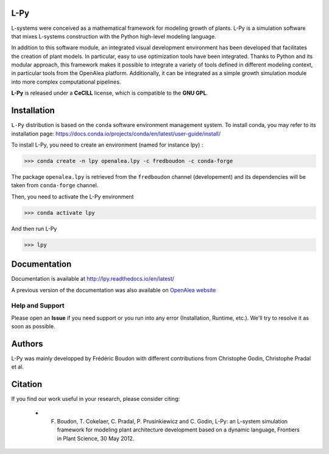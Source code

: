 .. image:: https://img.shields.io/badge/License-GPL-blue.svg
   :target: https://opensource.org/licenses/GPL-3.0

.. image:: https://travis-ci.org/fredboudon/lpy.svg?branch=master
    :target: https://travis-ci.org/fredboudon/lpy
    :alt: Travis Continuous Integration Status

.. image:: https://ci.appveyor.com/api/projects/status/8bd8xhc9wy0bee0k/branch/master?svg=true
   :target: https://ci.appveyor.com/project/fredboudon/lpy
   :alt: AppVeyor Continuous Integration Status

.. image:: https://readthedocs.org/projects/lpy/badge/?version=latest
    :target: https://lpy.readthedocs.io/en/latest/?badge=latest
    :alt: Documentation Status


=======
L-Py
=======

L-systems were conceived as a mathematical framework for modeling growth of plants. 
L-Py is a simulation software that mixes L-systems construction with the Python high-level modeling language. 

In addition to this software module, an integrated visual development environment has been developed that facilitates the creation of plant models.
In particular, easy to use optimization tools have been integrated. 
Thanks to Python and its modular approach, this framework makes it possible to integrate a variety of tools defined in different modeling context, in particular tools from the OpenAlea platform. Additionally, it can be integrated as a simple growth simulation module 
into more complex computational pipelines.

**L-Py** is released under a **CeCILL** license, which is compatible to the **GNU GPL**.

.. image:: doc/_images/screenshot2-3d.png
    :scale: 50% 


=============
Installation
=============


``L-Py`` distribution is based on the ``conda`` software environment management system.
To install conda, you may refer to its installation page: https://docs.conda.io/projects/conda/en/latest/user-guide/install/

To install L-Py, you need to create an environment (named for instance lpy) :

.. code-block:: bash

        >>> conda create -n lpy openalea.lpy -c fredboudon -c conda-forge

The package ``openalea.lpy`` is retrieved from the ``fredboudon`` channel (developement) and its dependencies will be taken from ``conda-forge`` channel.

Then, you need to activate the L-Py environment

.. code-block:: bash

        >>> conda activate lpy

And then run L-Py

.. code-block:: bash

        >>> lpy

=============
Documentation
=============

Documentation is available at `<http://lpy.readthedocs.io/en/latest/>`_


A previous version of the documentation was also available on  `OpenAlea website <http://openalea.gforge.inria.fr/dokuwiki/doku.php?id=packages:vplants:lpy:main>`_

Help and Support
----------------

Please open an **Issue** if you need support or you run into any error (Installation, Runtime, etc.).
We'll try to resolve it as soon as possible.

=============
Authors
=============

L-Py was mainly developped by Frédéric Boudon with different contributions from Christophe Godin, Christophe Pradal et al.


==============
Citation
==============
If you find our work useful in your research, please consider citing:

   - F. Boudon, T. Cokelaer, C. Pradal, P. Prusinkiewicz and C. Godin, L-Py: an L-system simulation framework for modeling plant architecture development based on a dynamic language, Frontiers in Plant Science, 30 May 2012.



